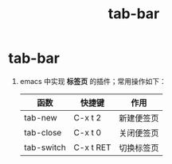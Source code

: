 :PROPERTIES:
:ID:       48291126-66b7-4bea-a3df-aba276ca6868
:END:
#+title: tab-bar
#+filetags: emacs

* tab-bar
1. emacs 中实现 *标签页* 的插件；常用操作如下：
   |------------+-----------+------------|
   | 函数       | 快捷键    | 作用       |
   |------------+-----------+------------|
   | tab-new    | C-x t 2   | 新建便签页 |
   | tab-close  | C-x t 0   | 关闭便签页 |
   | tab-switch | C-x t RET | 切换标签页 |
   |------------+-----------+------------|
